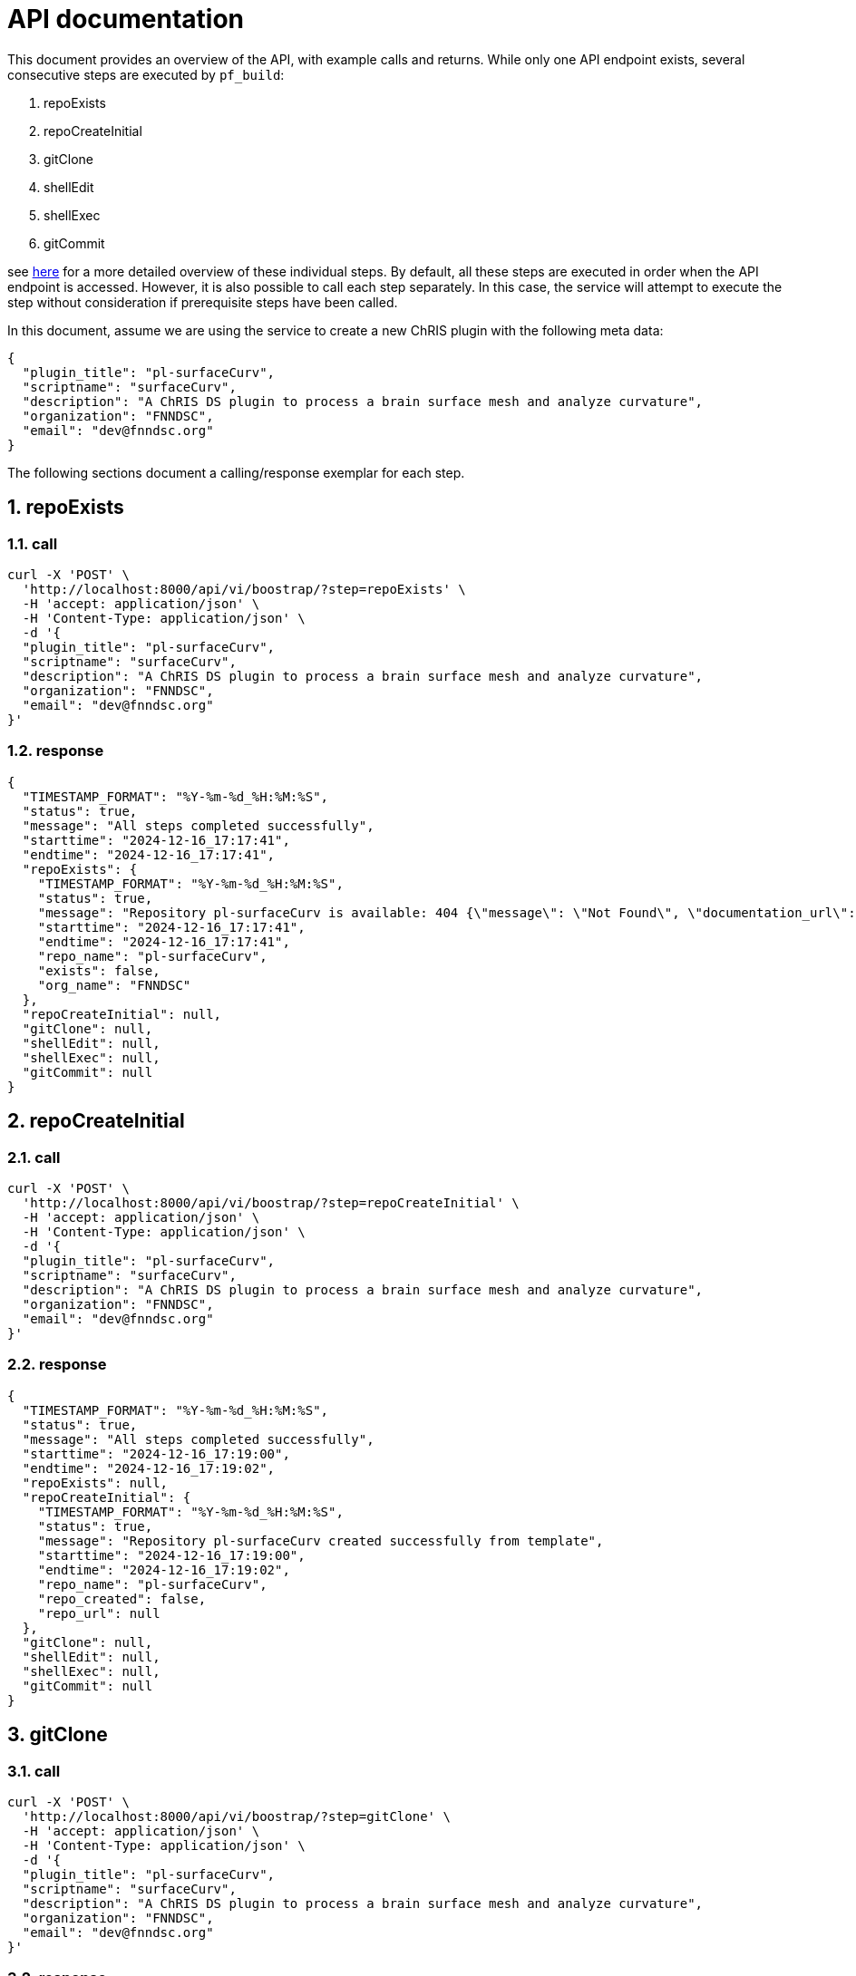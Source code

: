 = API documentation
:sectnums:

This document provides an overview of the API, with example calls and returns. While only one API endpoint exists, several consecutive steps are executed by `pf_build`:

.  repoExists
.  repoCreateInitial
.  gitClone
.  shellEdit
.  shellExec
.  gitCommit

see link:README.adoc[here] for a more detailed overview of these individual steps. By default, all these steps are executed in order when the API endpoint is accessed. However, it is also possible to call each step separately. In this case, the service will attempt to execute the step without consideration if prerequisite steps have been called.

In this document, assume we are using the service to create a new ChRIS plugin with the following meta data:

[json]
----
{
  "plugin_title": "pl-surfaceCurv",
  "scriptname": "surfaceCurv",
  "description": "A ChRIS DS plugin to process a brain surface mesh and analyze curvature",
  "organization": "FNNDSC",
  "email": "dev@fnndsc.org"
}
----


The following sections document a calling/response exemplar for each step.

== repoExists

=== call

[bash]
----
curl -X 'POST' \
  'http://localhost:8000/api/vi/boostrap/?step=repoExists' \
  -H 'accept: application/json' \
  -H 'Content-Type: application/json' \
  -d '{
  "plugin_title": "pl-surfaceCurv",
  "scriptname": "surfaceCurv",
  "description": "A ChRIS DS plugin to process a brain surface mesh and analyze curvature",
  "organization": "FNNDSC",
  "email": "dev@fnndsc.org"
}'
----

=== response

[json]
----
{
  "TIMESTAMP_FORMAT": "%Y-%m-%d_%H:%M:%S",
  "status": true,
  "message": "All steps completed successfully",
  "starttime": "2024-12-16_17:17:41",
  "endtime": "2024-12-16_17:17:41",
  "repoExists": {
    "TIMESTAMP_FORMAT": "%Y-%m-%d_%H:%M:%S",
    "status": true,
    "message": "Repository pl-surfaceCurv is available: 404 {\"message\": \"Not Found\", \"documentation_url\": \"https://docs.github.com/rest/repos/repos#get-a-repository\", \"status\": \"404\"}",
    "starttime": "2024-12-16_17:17:41",
    "endtime": "2024-12-16_17:17:41",
    "repo_name": "pl-surfaceCurv",
    "exists": false,
    "org_name": "FNNDSC"
  },
  "repoCreateInitial": null,
  "gitClone": null,
  "shellEdit": null,
  "shellExec": null,
  "gitCommit": null
}
----

== repoCreateInitial

=== call

[bash]
----
curl -X 'POST' \
  'http://localhost:8000/api/vi/boostrap/?step=repoCreateInitial' \
  -H 'accept: application/json' \
  -H 'Content-Type: application/json' \
  -d '{
  "plugin_title": "pl-surfaceCurv",
  "scriptname": "surfaceCurv",
  "description": "A ChRIS DS plugin to process a brain surface mesh and analyze curvature",
  "organization": "FNNDSC",
  "email": "dev@fnndsc.org"
}'
----

=== response

[json]
----
{
  "TIMESTAMP_FORMAT": "%Y-%m-%d_%H:%M:%S",
  "status": true,
  "message": "All steps completed successfully",
  "starttime": "2024-12-16_17:19:00",
  "endtime": "2024-12-16_17:19:02",
  "repoExists": null,
  "repoCreateInitial": {
    "TIMESTAMP_FORMAT": "%Y-%m-%d_%H:%M:%S",
    "status": true,
    "message": "Repository pl-surfaceCurv created successfully from template",
    "starttime": "2024-12-16_17:19:00",
    "endtime": "2024-12-16_17:19:02",
    "repo_name": "pl-surfaceCurv",
    "repo_created": false,
    "repo_url": null
  },
  "gitClone": null,
  "shellEdit": null,
  "shellExec": null,
  "gitCommit": null
}
----

== gitClone 

=== call

[bash]
----
curl -X 'POST' \
  'http://localhost:8000/api/vi/boostrap/?step=gitClone' \
  -H 'accept: application/json' \
  -H 'Content-Type: application/json' \
  -d '{
  "plugin_title": "pl-surfaceCurv",
  "scriptname": "surfaceCurv",
  "description": "A ChRIS DS plugin to process a brain surface mesh and analyze curvature",
  "organization": "FNNDSC",
  "email": "dev@fnndsc.org"
}'
----

=== response

[json]
----
{
  "TIMESTAMP_FORMAT": "%Y-%m-%d_%H:%M:%S",
  "status": true,
  "message": "All steps completed successfully",
  "starttime": "2024-12-16_17:19:52",
  "endtime": "2024-12-16_17:19:53",
  "repoExists": null,
  "repoCreateInitial": null,
  "gitClone": {
    "TIMESTAMP_FORMAT": "%Y-%m-%d_%H:%M:%S",
    "status": true,
    "message": "Repository cloned successfully to /home/appuser/repositories/pl-surfaceCurv",
    "starttime": "2024-12-16_17:19:52",
    "endtime": "2024-12-16_17:19:53",
    "details": {
      "TIMESTAMP_FORMAT": "%Y-%m-%d_%H:%M:%S",
      "status": true,
      "message": "Successful clone",
      "starttime": "",
      "endtime": "",
      "repo_name": "pl-surfaceCurv",
      "repo_url": "https://github.com/FNNDSC/pl-surfaceCurv.git",
      "clone_path": "/home/appuser/repositories/pl-surfaceCurv",
      "branch": "main"
    }
  },
  "shellEdit": null,
  "shellExec": null,
  "gitCommit": null
}
----

== shellEdit 

=== call

[bash]
----
curl -X 'POST' \
  'http://localhost:8000/api/vi/boostrap/?step=shellEdit' \
  -H 'accept: application/json' \
  -H 'Content-Type: application/json' \
  -d '{
  "plugin_title": "pl-surfaceCurv",
  "scriptname": "surfaceCurv",
  "description": "A ChRIS DS plugin to process a brain surface mesh and analyze curvature",
  "organization": "FNNDSC",
  "email": "dev@fnndsc.org"
}'
----

=== response

[json]
----
{
  "TIMESTAMP_FORMAT": "%Y-%m-%d_%H:%M:%S",
  "status": true,
  "message": "All steps completed successfully",
  "starttime": "2024-12-16_17:20:25",
  "endtime": "2024-12-16_17:20:25",
  "repoExists": null,
  "repoCreateInitial": null,
  "gitClone": null,
  "shellEdit": {
    "TIMESTAMP_FORMAT": "%Y-%m-%d_%H:%M:%S",
    "status": true,
    "message": "Shell script edited successfully",
    "starttime": "2024-12-16_17:20:25",
    "endtime": "2024-12-16_17:20:25",
    "script_path": "/home/appuser/repositories/pl-surfaceCurv/bootstrap.sh",
    "changes_made": [
      "PLUGIN_TITLE='pl-surfaceCurv'\n",
      "SCRIPT_NAME='surfaceCurv'\n",
      "DESCRIPTION='A ChRIS DS plugin to process a brain surface mesh and analyze curvature'\n",
      "EMAIL='dev@fnndsc.org'\n",
      "READY=yes\n"
    ]
  },
  "shellExec": null,
  "gitCommit": null
}
----

== shellExec 

=== call

[bash]
----
curl -X 'POST' \
  'http://localhost:8000/api/vi/boostrap/?step=shellExec' \
  -H 'accept: application/json' \
  -H 'Content-Type: application/json' \
  -d '{
  "plugin_title": "pl-surfaceCurv",
  "scriptname": "surfaceCurv",
  "description": "A ChRIS DS plugin to process a brain surface mesh and analyze curvature",
  "organization": "FNNDSC",
  "email": "dev@fnndsc.org"
}'
----

=== response

[json]
----
{
  "TIMESTAMP_FORMAT": "%Y-%m-%d_%H:%M:%S",
  "status": true,
  "message": "All steps completed successfully",
  "starttime": "2024-12-16_17:21:06",
  "endtime": "2024-12-16_17:21:14",
  "repoExists": null,
  "repoCreateInitial": null,
  "gitClone": null,
  "shellEdit": null,
  "shellExec": {
    "TIMESTAMP_FORMAT": "%Y-%m-%d_%H:%M:%S",
    "status": true,
    "message": "Successfully executed bootstrap.sh",
    "starttime": "2024-12-16_17:21:06",
    "endtime": "2024-12-16_17:21:14",
    "result": {
      "stdout": "[main ce29d48] Configure python-chrisapp-template/bootstrap.sh\n 1 file changed, 5 insertions(+), 5 deletions(-)\n       _                        __               _____                  \n      | |                      / _|             /  __ \\                 \n _ __ | |______ ___ _   _ _ __| |_ __ _  ___ ___| /  \\/_   _ _ ____   __\n| '_ \\| |______/ __| | | | '__|  _/ _` |/ __/ _ \\ |   | | | | '__\\ \\ / /\n| |_) | |      \\__ \\ |_| | |  | || (_| | (_|  __/ \\__/\\ |_| | |   \\ V / \n| .__/|_|      |___/\\__,_|_|  |_| \\__,_|\\___\\___|\\____/\\__,_|_|    \\_/  \n| |                                                                     \n|_|                                                                     \nCollecting chris_plugin==0.4.0 (from -r requirements.txt (line 1))\n  Using cached chris_plugin-0.4.0-py3-none-any.whl.metadata (3.0 kB)\nUsing cached chris_plugin-0.4.0-py3-none-any.whl (21 kB)\nInstalling collected packages: chris_plugin\nSuccessfully installed chris_plugin-0.4.0\nObtaining file:///home/appuser/repositories/pl-surfaceCurv\n  Installing build dependencies: started\n  Installing build dependencies: finished with status 'done'\n  Checking if build backend supports build_editable: started\n  Checking if build backend supports build_editable: finished with status 'done'\n  Getting requirements to build editable: started\n  Getting requirements to build editable: finished with status 'done'\n  Preparing editable metadata (pyproject.toml): started\n  Preparing editable metadata (pyproject.toml): finished with status 'done'\nRequirement already satisfied: chris_plugin in ./venv/lib/python3.12/site-packages (from surfaceCurv==1.0.0) (0.4.0)\nCollecting pytest~=7.1 (from surfaceCurv==1.0.0)\n  Using cached pytest-7.4.4-py3-none-any.whl.metadata (7.9 kB)\nCollecting iniconfig (from pytest~=7.1->surfaceCurv==1.0.0)\n  Using cached iniconfig-2.0.0-py3-none-any.whl.metadata (2.6 kB)\nCollecting packaging (from pytest~=7.1->surfaceCurv==1.0.0)\n  Using cached packaging-24.2-py3-none-any.whl.metadata (3.2 kB)\nCollecting pluggy<2.0,>=0.12 (from pytest~=7.1->surfaceCurv==1.0.0)\n  Using cached pluggy-1.5.0-py3-none-any.whl.metadata (4.8 kB)\nUsing cached pytest-7.4.4-py3-none-any.whl (325 kB)\nUsing cached pluggy-1.5.0-py3-none-any.whl (20 kB)\nUsing cached iniconfig-2.0.0-py3-none-any.whl (5.9 kB)\nUsing cached packaging-24.2-py3-none-any.whl (65 kB)\nBuilding wheels for collected packages: surfaceCurv\n  Building editable for surfaceCurv (pyproject.toml): started\n  Building editable for surfaceCurv (pyproject.toml): finished with status 'done'\n  Created wheel for surfaceCurv: filename=surfaceCurv-1.0.0-0.editable-py3-none-any.whl size=4048 sha256=9872a92177d4388485e078f3ae9eb36397817808c18010d113b8d5add7e455ff\n  Stored in directory: /tmp/pip-ephem-wheel-cache-zxe3givv/wheels/a7/95/35/c5a03f2117e915442f738db505b7d918819e6a4bb13edf3323\nSuccessfully built surfaceCurv\nInstalling collected packages: surfaceCurv, pluggy, packaging, iniconfig, pytest\nSuccessfully installed iniconfig-2.0.0 packaging-24.2 pluggy-1.5.0 pytest-7.4.4 surfaceCurv-1.0.0\nFor more information on how to get started, see README.md\nremoved '/home/appuser/repositories/pl-surfaceCurv/bootstrap.sh'\n",
      "stderr": "+ git commit -m 'Configure python-chrisapp-template/bootstrap.sh' -- /home/appuser/repositories/pl-surfaceCurv/bootstrap.sh\n+ python -m venv venv\n+ source venv/bin/activate\n+ pip install -r requirements.txt\n+ pip install -e '.[dev]'\n\n✨Done!✨\n\nTo undo these actions and start over, run:\n\n\tgit reset --hard\n\tgit clean -df\n\trm -rf venv *.egg-info\n\tgit reset 'HEAD^'\n\nActivate the Python virtual environment by running:\n\n\tsource venv/bin/activate\n\nSave these changes by running:\n\n\tgit add -A && git commit -m \"Run bootstrap.sh\"\n\n+ rm -v /home/appuser/repositories/pl-surfaceCurv/bootstrap.sh\n",
      "cmd": "bash /home/appuser/repositories/pl-surfaceCurv/bootstrap.sh",
      "cwd": "/app",
      "returncode": 0,
      "script": null,
      "uid": null
    }
  },
  "gitCommit": null
}
----

== gitCommit 

=== call

[bash]
----
curl -X 'POST' \
  'http://localhost:8000/api/vi/boostrap/?step=gitCommit' \
  -H 'accept: application/json' \
  -H 'Content-Type: application/json' \
  -d '{
  "plugin_title": "pl-surfaceCurv",
  "scriptname": "surfaceCurv",
  "description": "A ChRIS DS plugin to process a brain surface mesh and analyze curvature",
  "organization": "FNNDSC",
  "email": "dev@fnndsc.org"
}'
----

=== response

[json]
----
{
  "TIMESTAMP_FORMAT": "%Y-%m-%d_%H:%M:%S",
  "status": true,
  "message": "All steps completed successfully",
  "starttime": "2024-12-16_17:22:29",
  "endtime": "2024-12-16_17:22:30",
  "repoExists": null,
  "repoCreateInitial": null,
  "gitClone": null,
  "shellEdit": null,
  "shellExec": null,
  "gitCommit": {
    "TIMESTAMP_FORMAT": "%Y-%m-%d_%H:%M:%S",
    "status": true,
    "message": "Changes committed and pushed to pl-surfaceCurv.",
    "starttime": "2024-12-16_17:22:29",
    "endtime": "2024-12-16_17:22:30",
    "details": {
      "TIMESTAMP_FORMAT": "%Y-%m-%d_%H:%M:%S",
      "status": true,
      "message": "Successful commit",
      "starttime": "",
      "endtime": "",
      "repo_name": "pl-surfaceCurv",
      "repo_url": "https://REDACTED/FNNDSC/pl-surfaceCurv.git",
      "clone_path": "/home/appuser/repositories/pl-surfaceCurv",
      "branch": "main"
    }
  }
}
----

== all

All the above steps can be request by passing the `step=all` query parameter:

=== call

[bash]
----
curl -X 'POST' \
  'http://localhost:8000/api/vi/boostrap/?step=all' \
  -H 'accept: application/json' \
  -H 'Content-Type: application/json' \
  -d '{
  "plugin_title": "pl-surfaceCurv",
  "scriptname": "surfaceCurv",
  "description": "A ChRIS DS plugin to process a brain surface mesh and analyze curvature",
  "organization": "FNNDSC",
  "email": "dev@fnndsc.org"
}'
----

=== response

[json]
----
{
  "TIMESTAMP_FORMAT": "%Y-%m-%d_%H:%M:%S",
  "status": true,
  "message": "All steps completed successfully",
  "starttime": "2024-12-16_17:27:36",
  "endtime": "2024-12-16_17:27:52",
  "repoExists": {
    "TIMESTAMP_FORMAT": "%Y-%m-%d_%H:%M:%S",
    "status": true,
    "message": "Repository pl-surfaceCurv is available: 404 {\"message\": \"Not Found\", \"documentation_url\": \"https://docs.github.com/rest/repos/repos#get-a-repository\", \"status\": \"404\"}",
    "starttime": "2024-12-16_17:27:36",
    "endtime": "2024-12-16_17:27:37",
    "repo_name": "pl-surfaceCurv",
    "exists": false,
    "org_name": "FNNDSC"
  },
  "repoCreateInitial": {
    "TIMESTAMP_FORMAT": "%Y-%m-%d_%H:%M:%S",
    "status": true,
    "message": "Repository pl-surfaceCurv created successfully from template",
    "starttime": "2024-12-16_17:27:37",
    "endtime": "2024-12-16_17:27:40",
    "repo_name": "pl-surfaceCurv",
    "repo_created": false,
    "repo_url": null
  },
  "gitClone": {
    "TIMESTAMP_FORMAT": "%Y-%m-%d_%H:%M:%S",
    "status": true,
    "message": "Repository cloned successfully to /home/appuser/repositories/pl-surfaceCurv",
    "starttime": "2024-12-16_17:27:40",
    "endtime": "2024-12-16_17:27:41",
    "details": {
      "TIMESTAMP_FORMAT": "%Y-%m-%d_%H:%M:%S",
      "status": true,
      "message": "Successful clone",
      "starttime": "",
      "endtime": "",
      "repo_name": "pl-surfaceCurv",
      "repo_url": "https://github.com/FNNDSC/pl-surfaceCurv.git",
      "clone_path": "/home/appuser/repositories/pl-surfaceCurv",
      "branch": "main"
    }
  },
  "shellEdit": {
    "TIMESTAMP_FORMAT": "%Y-%m-%d_%H:%M:%S",
    "status": true,
    "message": "Shell script edited successfully",
    "starttime": "2024-12-16_17:27:41",
    "endtime": "2024-12-16_17:27:41",
    "script_path": "/home/appuser/repositories/pl-surfaceCurv/bootstrap.sh",
    "changes_made": [
      "PLUGIN_TITLE='pl-surfaceCurv'\n",
      "SCRIPT_NAME='surfaceCurv'\n",
      "DESCRIPTION='A ChRIS DS plugin to process a brain surface mesh and analyze curvature'\n",
      "EMAIL='dev@fnndsc.org'\n",
      "READY=yes\n"
    ]
  },
  "shellExec": {
    "TIMESTAMP_FORMAT": "%Y-%m-%d_%H:%M:%S",
    "status": true,
    "message": "Successfully executed bootstrap.sh",
    "starttime": "2024-12-16_17:27:41",
    "endtime": "2024-12-16_17:27:51",
    "result": {
      "stdout": "[main 31442ef] Configure python-chrisapp-template/bootstrap.sh\n 1 file changed, 5 insertions(+), 5 deletions(-)\n       _                        __               _____                  \n      | |                      / _|             /  __ \\                 \n _ __ | |______ ___ _   _ _ __| |_ __ _  ___ ___| /  \\/_   _ _ ____   __\n| '_ \\| |______/ __| | | | '__|  _/ _` |/ __/ _ \\ |   | | | | '__\\ \\ / /\n| |_) | |      \\__ \\ |_| | |  | || (_| | (_|  __/ \\__/\\ |_| | |   \\ V / \n| .__/|_|      |___/\\__,_|_|  |_| \\__,_|\\___\\___|\\____/\\__,_|_|    \\_/  \n| |                                                                     \n|_|                                                                     \nCollecting chris_plugin==0.4.0 (from -r requirements.txt (line 1))\n  Downloading chris_plugin-0.4.0-py3-none-any.whl.metadata (3.0 kB)\nDownloading chris_plugin-0.4.0-py3-none-any.whl (21 kB)\nInstalling collected packages: chris_plugin\nSuccessfully installed chris_plugin-0.4.0\nObtaining file:///home/appuser/repositories/pl-surfaceCurv\n  Installing build dependencies: started\n  Installing build dependencies: finished with status 'done'\n  Checking if build backend supports build_editable: started\n  Checking if build backend supports build_editable: finished with status 'done'\n  Getting requirements to build editable: started\n  Getting requirements to build editable: finished with status 'done'\n  Preparing editable metadata (pyproject.toml): started\n  Preparing editable metadata (pyproject.toml): finished with status 'done'\nRequirement already satisfied: chris_plugin in ./venv/lib/python3.12/site-packages (from surfaceCurv==1.0.0) (0.4.0)\nCollecting pytest~=7.1 (from surfaceCurv==1.0.0)\n  Downloading pytest-7.4.4-py3-none-any.whl.metadata (7.9 kB)\nCollecting iniconfig (from pytest~=7.1->surfaceCurv==1.0.0)\n  Downloading iniconfig-2.0.0-py3-none-any.whl.metadata (2.6 kB)\nCollecting packaging (from pytest~=7.1->surfaceCurv==1.0.0)\n  Downloading packaging-24.2-py3-none-any.whl.metadata (3.2 kB)\nCollecting pluggy<2.0,>=0.12 (from pytest~=7.1->surfaceCurv==1.0.0)\n  Downloading pluggy-1.5.0-py3-none-any.whl.metadata (4.8 kB)\nDownloading pytest-7.4.4-py3-none-any.whl (325 kB)\nDownloading pluggy-1.5.0-py3-none-any.whl (20 kB)\nDownloading iniconfig-2.0.0-py3-none-any.whl (5.9 kB)\nDownloading packaging-24.2-py3-none-any.whl (65 kB)\nBuilding wheels for collected packages: surfaceCurv\n  Building editable for surfaceCurv (pyproject.toml): started\n  Building editable for surfaceCurv (pyproject.toml): finished with status 'done'\n  Created wheel for surfaceCurv: filename=surfaceCurv-1.0.0-0.editable-py3-none-any.whl size=4048 sha256=820a623f7ae6f9a53cfcef8d2fbe3f9fed58fd544c95f950aaa2de38130a4452\n  Stored in directory: /tmp/pip-ephem-wheel-cache-6nvr38g5/wheels/a7/95/35/c5a03f2117e915442f738db505b7d918819e6a4bb13edf3323\nSuccessfully built surfaceCurv\nInstalling collected packages: surfaceCurv, pluggy, packaging, iniconfig, pytest\nSuccessfully installed iniconfig-2.0.0 packaging-24.2 pluggy-1.5.0 pytest-7.4.4 surfaceCurv-1.0.0\nFor more information on how to get started, see README.md\nremoved '/home/appuser/repositories/pl-surfaceCurv/bootstrap.sh'\n",
      "stderr": "+ git commit -m 'Configure python-chrisapp-template/bootstrap.sh' -- /home/appuser/repositories/pl-surfaceCurv/bootstrap.sh\n+ python -m venv venv\n+ source venv/bin/activate\n+ pip install -r requirements.txt\n+ pip install -e '.[dev]'\n\n✨Done!✨\n\nTo undo these actions and start over, run:\n\n\tgit reset --hard\n\tgit clean -df\n\trm -rf venv *.egg-info\n\tgit reset 'HEAD^'\n\nActivate the Python virtual environment by running:\n\n\tsource venv/bin/activate\n\nSave these changes by running:\n\n\tgit add -A && git commit -m \"Run bootstrap.sh\"\n\n+ rm -v /home/appuser/repositories/pl-surfaceCurv/bootstrap.sh\n",
      "cmd": "bash /home/appuser/repositories/pl-surfaceCurv/bootstrap.sh",
      "cwd": "/app",
      "returncode": 0,
      "script": null,
      "uid": null
    }
  },
  "gitCommit": {
    "TIMESTAMP_FORMAT": "%Y-%m-%d_%H:%M:%S",
    "status": true,
    "message": "Changes committed and pushed to pl-surfaceCurv.",
    "starttime": "2024-12-16_17:27:51",
    "endtime": "2024-12-16_17:27:52",
    "details": {
      "TIMESTAMP_FORMAT": "%Y-%m-%d_%H:%M:%S",
      "status": true,
      "message": "Successful commit",
      "starttime": "",
      "endtime": "",
      "repo_name": "pl-surfaceCurv",
      "repo_url": "https://REDACTED/FNNDSC/pl-surfaceCurv.git",
      "clone_path": "/home/appuser/repositories/pl-surfaceCurv",
      "branch": "main"
    }
  }
}
----

